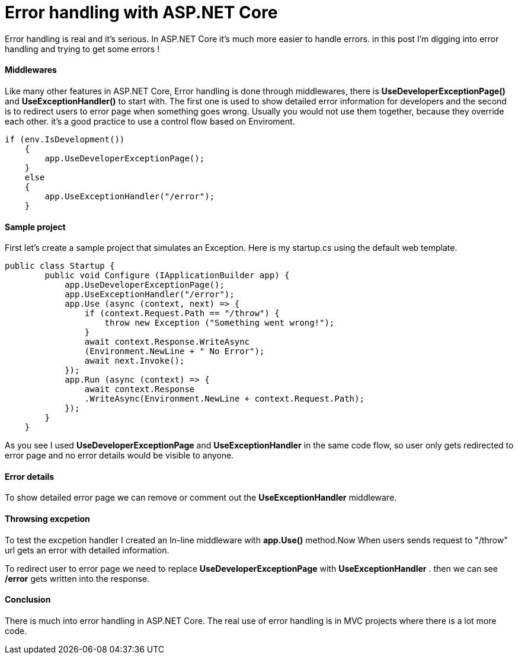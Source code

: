 = Error handling with ASP.NET Core
:hp-tags: ASP.NET, ASP.NET Core, Error handling,


Error handling is real and it's serious. In ASP.NET Core it's much more easier to handle errors. in this post I'm digging into error handling and trying to get some errors !

==== Middlewares
Like many other features in ASP.NET Core, Error handling is done through middlewares, there is **UseDeveloperExceptionPage()** and **UseExceptionHandler()** to start with. The first one is used to show detailed error information for developers and the second is to redirect users to error page when something goes wrong. Usually you would not use them together, because they override each other. it's a good practice to use a control flow based on Enviroment. 

[source,C#]
if (env.IsDevelopment())
    {
        app.UseDeveloperExceptionPage();
    }
    else
    {
        app.UseExceptionHandler("/error");
    }
    
==== Sample project
First let's create a sample project that simulates an Exception. Here is my startup.cs using the default web template.

[source,C#]
public class Startup {
        public void Configure (IApplicationBuilder app) {
            app.UseDeveloperExceptionPage();
            app.UseExceptionHandler("/error");
            app.Use (async (context, next) => {
                if (context.Request.Path == "/throw") {
                    throw new Exception ("Something went wrong!");
                }
                await context.Response.WriteAsync
                (Environment.NewLine + " No Error");
                await next.Invoke();
            });
            app.Run (async (context) => {
                await context.Response
                .WriteAsync(Environment.NewLine + context.Request.Path);
            });
        }
    }
    
As you see I used **UseDeveloperExceptionPage** and **UseExceptionHandler** in the same code flow, so user only gets redirected to error page and no error details would be visible to anyone. 

==== Error details
To show detailed error page we can remove or comment out the **UseExceptionHandler** middleware. 

[source,C#]
//app.UseExceptionHandler("/error");

==== Throwsing excpetion
To test the excpetion handler I created an In-line middleware with **app.Use()** method.Now When users sends request to "/throw" url gets an error with detailed information. 


To redirect user to error page we need to replace **UseDeveloperExceptionPage** with **UseExceptionHandler** . then we can see **/error** gets written into the response.

==== Conclusion
There is much into error handling in ASP.NET Core. The real use of error handling is in MVC projects where there is a lot more code. 



